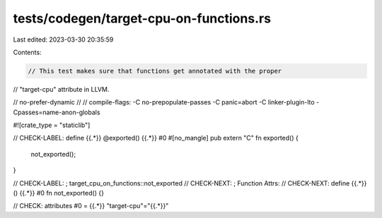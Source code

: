 tests/codegen/target-cpu-on-functions.rs
========================================

Last edited: 2023-03-30 20:35:59

Contents:

.. code-block:: rs

    // This test makes sure that functions get annotated with the proper
// "target-cpu" attribute in LLVM.

// no-prefer-dynamic
//
// compile-flags: -C no-prepopulate-passes -C panic=abort -C linker-plugin-lto -Cpasses=name-anon-globals

#![crate_type = "staticlib"]

// CHECK-LABEL: define {{.*}} @exported() {{.*}} #0
#[no_mangle]
pub extern "C" fn exported() {
    not_exported();
}

// CHECK-LABEL: ; target_cpu_on_functions::not_exported
// CHECK-NEXT: ; Function Attrs:
// CHECK-NEXT: define {{.*}}() {{.*}} #0
fn not_exported() {}

// CHECK: attributes #0 = {{.*}} "target-cpu"="{{.*}}"


